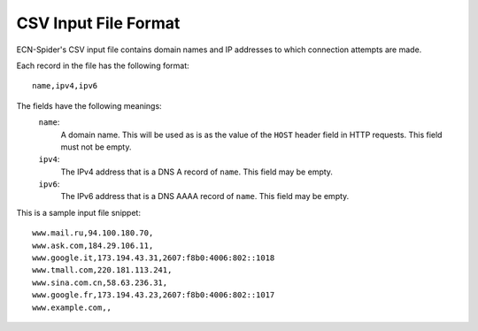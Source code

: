 CSV Input File Format
*********************
ECN-Spider's CSV input file contains domain names and IP addresses to which connection attempts are made.

Each record in the file has the following format::

    name,ipv4,ipv6

The fields have the following meanings:
    ``name``:
        A domain name. This will be used as is as the value of the ``HOST`` header field in HTTP requests. This field must not be empty.
    
    ``ipv4``:
        The IPv4 address that is a DNS A record of ``name``. This field may be empty.
    
    ``ipv6``:
        The IPv6 address that is a DNS AAAA record of ``name``. This field may be empty.

This is a sample input file snippet::

    www.mail.ru,94.100.180.70,
    www.ask.com,184.29.106.11,
    www.google.it,173.194.43.31,2607:f8b0:4006:802::1018
    www.tmall.com,220.181.113.241,
    www.sina.com.cn,58.63.236.31,
    www.google.fr,173.194.43.23,2607:f8b0:4006:802::1017
    www.example.com,,
